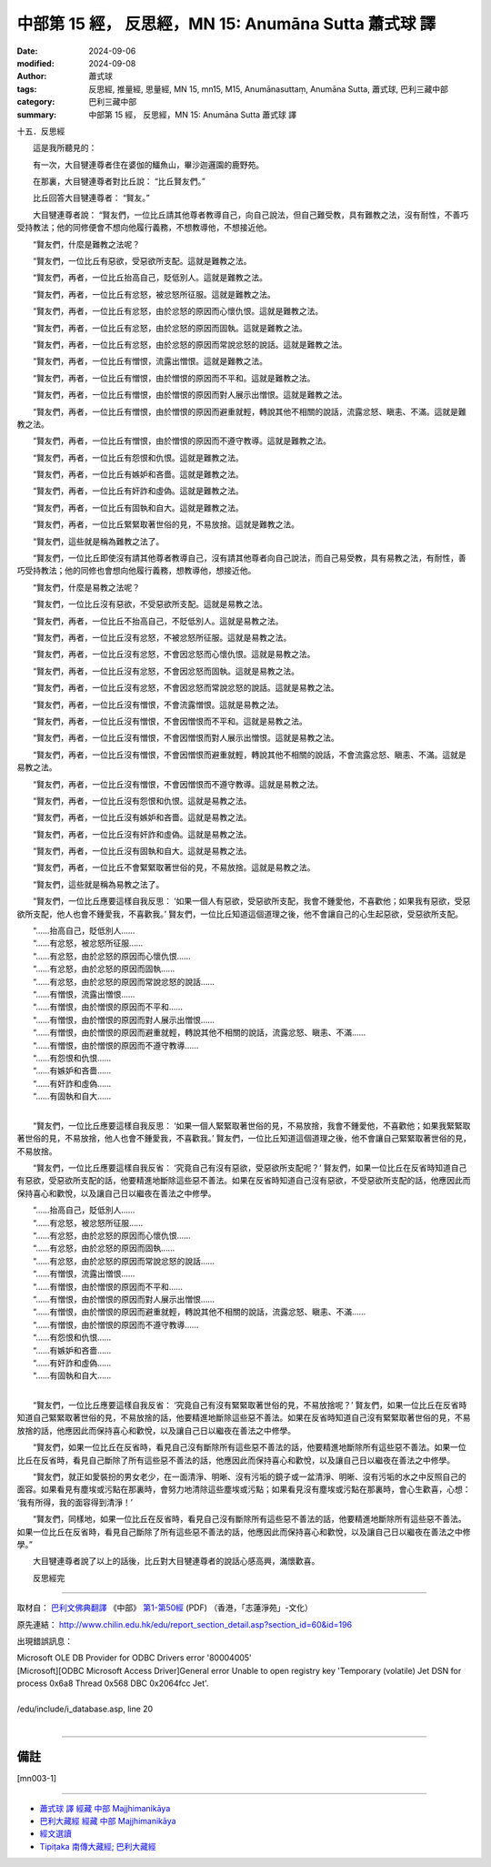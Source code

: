 中部第 15 經， 反思經，MN 15: Anumāna Sutta 蕭式球 譯
====================================================================

:date: 2024-09-06
:modified: 2024-09-08
:author: 蕭式球
:tags: 反思經, 推量經, 思量經, MN 15, mn15, M15, Anumānasuttaṃ, Anumāna Sutta, 蕭式球, 巴利三藏中部
:category: 巴利三藏中部
:summary: 中部第 15 經， 反思經，MN 15: Anumāna Sutta 蕭式球 譯

十五．反思經
　　
　　這是我所聽見的：

　　有一次，大目犍連尊者住在婆伽的鱷魚山，畢沙迦邏園的鹿野苑。

　　在那裏，大目犍連尊者對比丘說： “比丘賢友們。”

　　比丘回答大目犍連尊者： “賢友。”

　　大目犍連尊者說： “賢友們，一位比丘請其他尊者教導自己，向自己說法，但自己難受教，具有難教之法，沒有耐性，不善巧受持教法；他的同修便會不想向他履行義務，不想教導他，不想接近他。

　　“賢友們，什麼是難教之法呢？

　　“賢友們，一位比丘有惡欲，受惡欲所支配。這就是難教之法。

　　“賢友們，再者，一位比丘抬高自己，貶低別人。這就是難教之法。

　　“賢友們，再者，一位比丘有忿怒，被忿怒所征服。這就是難教之法。

　　“賢友們，再者，一位比丘有忿怒，由於忿怒的原因而心懷仇恨。這就是難教之法。

　　“賢友們，再者，一位比丘有忿怒，由於忿怒的原因而固執。這就是難教之法。

　　“賢友們，再者，一位比丘有忿怒，由於忿怒的原因而常說忿怒的說話。這就是難教之法。

　　“賢友們，再者，一位比丘有憎恨，流露出憎恨。這就是難教之法。

　　“賢友們，再者，一位比丘有憎恨，由於憎恨的原因而不平和。這就是難教之法。

　　“賢友們，再者，一位比丘有憎恨，由於憎恨的原因而對人展示出憎恨。這就是難教之法。

　　“賢友們，再者，一位比丘有憎恨，由於憎恨的原因而避重就輕，轉說其他不相關的說話，流露忿怒、瞋恚、不滿。這就是難教之法。

　　“賢友們，再者，一位比丘有憎恨，由於憎恨的原因而不遵守教導。這就是難教之法。

　　“賢友們，再者，一位比丘有怨恨和仇恨。這就是難教之法。

　　“賢友們，再者，一位比丘有嫉妒和吝嗇。這就是難教之法。

　　“賢友們，再者，一位比丘有奸詐和虛偽。這就是難教之法。

　　“賢友們，再者，一位比丘有固執和自大。這就是難教之法。

　　“賢友們，再者，一位比丘緊緊取著世俗的見，不易放捨。這就是難教之法。

　　“賢友們，這些就是稱為難教之法了。

　　“賢友們，一位比丘即使沒有請其他尊者教導自己，沒有請其他尊者向自己說法，而自己易受教，具有易教之法，有耐性，善巧受持教法；他的同修也會想向他履行義務，想教導他，想接近他。

　　“賢友們，什麼是易教之法呢？

　　“賢友們，一位比丘沒有惡欲，不受惡欲所支配。這就是易教之法。

　　“賢友們，再者，一位比丘不抬高自己，不貶低別人。這就是易教之法。

　　“賢友們，再者，一位比丘沒有忿怒，不被忿怒所征服。這就是易教之法。

　　“賢友們，再者，一位比丘沒有忿怒，不會因忿怒而心懷仇恨。這就是易教之法。

　　“賢友們，再者，一位比丘沒有忿怒，不會因忿怒而固執。這就是易教之法。

　　“賢友們，再者，一位比丘沒有忿怒，不會因忿怒而常說忿怒的說話。這就是易教之法。

　　“賢友們，再者，一位比丘沒有憎恨，不會流露憎恨。這就是易教之法。

　　“賢友們，再者，一位比丘沒有憎恨，不會因憎恨而不平和。這就是易教之法。

　　“賢友們，再者，一位比丘沒有憎恨，不會因憎恨而對人展示出憎恨。這就是易教之法。

　　“賢友們，再者，一位比丘沒有憎恨，不會因憎恨而避重就輕，轉說其他不相關的說話，不會流露忿怒、瞋恚、不滿。這就是易教之法。

　　“賢友們，再者，一位比丘沒有憎恨，不會因憎恨而不遵守教導。這就是易教之法。

　　“賢友們，再者，一位比丘沒有怨恨和仇恨。這就是易教之法。

　　“賢友們，再者，一位比丘沒有嫉妒和吝嗇。這就是易教之法。

　　“賢友們，再者，一位比丘沒有奸詐和虛偽。這就是易教之法。

　　“賢友們，再者，一位比丘沒有固執和自大。這就是易教之法。

　　“賢友們，再者，一位比丘不會緊緊取著世俗的見，不易放捨。這就是易教之法。

　　“賢友們，這些就是稱為易教之法了。

　　“賢友們，一位比丘應要這樣自我反思： ‘如果一個人有惡欲，受惡欲所支配，我會不鍾愛他，不喜歡他；如果我有惡欲，受惡欲所支配，他人也會不鍾愛我，不喜歡我。’ 賢友們，一位比丘知道這個道理之後，他不會讓自己的心生起惡欲，受惡欲所支配。

| 　　“……抬高自己，貶低別人……
| 　　“……有忿怒，被忿怒所征服……
| 　　“……有忿怒，由於忿怒的原因而心懷仇恨……
| 　　“……有忿怒，由於忿怒的原因而固執……
| 　　“……有忿怒，由於忿怒的原因而常說忿怒的說話……
| 　　“……有憎恨，流露出憎恨……
| 　　“……有憎恨，由於憎恨的原因而不平和……
| 　　“……有憎恨，由於憎恨的原因而對人展示出憎恨……
| 　　“……有憎恨，由於憎恨的原因而避重就輕，轉說其他不相關的說話，流露忿怒、瞋恚、不滿……
| 　　“……有憎恨，由於憎恨的原因而不遵守教導……
| 　　“……有怨恨和仇恨……
| 　　“……有嫉妒和吝嗇……
| 　　“……有奸詐和虛偽……
| 　　“……有固執和自大……
| 

　　“賢友們，一位比丘應要這樣自我反思： ‘如果一個人緊緊取著世俗的見，不易放捨，我會不鍾愛他，不喜歡他；如果我緊緊取著世俗的見，不易放捨，他人也會不鍾愛我，不喜歡我。’ 賢友們，一位比丘知道這個道理之後，他不會讓自己緊緊取著世俗的見，不易放捨。

　　“賢友們，一位比丘應要這樣自我反省： ‘究竟自己有沒有惡欲，受惡欲所支配呢？’ 賢友們，如果一位比丘在反省時知道自己有惡欲，受惡欲所支配的話，他要精進地斷除這些惡不善法。如果在反省時知道自己沒有惡欲，不受惡欲所支配的話，他應因此而保持喜心和歡悅，以及讓自己日以繼夜在善法之中修學。

| 　　“……抬高自己，貶低別人……
| 　　“……有忿怒，被忿怒所征服……
| 　　“……有忿怒，由於忿怒的原因而心懷仇恨……
| 　　“……有忿怒，由於忿怒的原因而固執……
| 　　“……有忿怒，由於忿怒的原因而常說忿怒的說話……
| 　　“……有憎恨，流露出憎恨……
| 　　“……有憎恨，由於憎恨的原因而不平和……
| 　　“……有憎恨，由於憎恨的原因而對人展示出憎恨……
| 　　“……有憎恨，由於憎恨的原因而避重就輕，轉說其他不相關的說話，流露忿怒、瞋恚、不滿……
| 　　“……有憎恨，由於憎恨的原因而不遵守教導……
| 　　“……有怨恨和仇恨……
| 　　“……有嫉妒和吝嗇……
| 　　“……有奸詐和虛偽……
| 　　“……有固執和自大……
| 

　　“賢友們，一位比丘應要這樣自我反省： ‘究竟自己有沒有緊緊取著世俗的見，不易放捨呢？’ 賢友們，如果一位比丘在反省時知道自己緊緊取著世俗的見，不易放捨的話，他要精進地斷除這些惡不善法。如果在反省時知道自己沒有緊緊取著世俗的見，不易放捨的話，他應因此而保持喜心和歡悅，以及讓自己日以繼夜在善法之中修學。

　　“賢友們，如果一位比丘在反省時，看見自己沒有斷除所有這些惡不善法的話，他要精進地斷除所有這些惡不善法。如果一位比丘在反省時，看見自己斷除了所有這些惡不善法的話，他應因此而保持喜心和歡悅，以及讓自己日以繼夜在善法之中修學。

　　“賢友們，就正如愛裝扮的男女老少，在一面清淨、明晰、沒有污垢的鏡子或一盆清淨、明晰、沒有污垢的水之中反照自己的面容。如果看見有塵埃或污點在那裏時，會努力地清除這些塵埃或污點；如果看見沒有塵埃或污點在那裏時，會心生歡喜，心想： ‘我有所得，我的面容得到清淨！’

　　“賢友們，同樣地，如果一位比丘在反省時，看見自己沒有斷除所有這些惡不善法的話，他要精進地斷除所有這些惡不善法。如果一位比丘在反省時，看見自己斷除了所有這些惡不善法的話，他應因此而保持喜心和歡悅，以及讓自己日以繼夜在善法之中修學。”

　　大目犍連尊者說了以上的話後，比丘對大目犍連尊者的說話心感高興，滿懷歡喜。
　　
　　反思經完

------

取材自： `巴利文佛典翻譯 <https://www.chilin.org/news/news-detail.php?id=202&type=2>`__ 《中部》 `第1-第50經 <https://www.chilin.org/upload/culture/doc/1666608309.pdf>`_ (PDF) （香港，「志蓮淨苑」-文化）

原先連結： http://www.chilin.edu.hk/edu/report_section_detail.asp?section_id=60&id=196

出現錯誤訊息：

| Microsoft OLE DB Provider for ODBC Drivers error '80004005'
| [Microsoft][ODBC Microsoft Access Driver]General error Unable to open registry key 'Temporary (volatile) Jet DSN for process 0x6a8 Thread 0x568 DBC 0x2064fcc Jet'.
| 
| /edu/include/i_database.asp, line 20
| 

------

備註
~~~~~~~~

.. [mn003-1] 

------

- `蕭式球 譯 經藏 中部 Majjhimanikāya <{filename}majjhima-nikaaya-tr-by-siu-sk%zh.rst>`__

- `巴利大藏經 經藏 中部 Majjhimanikāya <{filename}majjhima-nikaaya%zh.rst>`__

- `經文選讀 <{filename}/articles/canon-selected/canon-selected%zh.rst>`__ 

- `Tipiṭaka 南傳大藏經; 巴利大藏經 <{filename}/articles/tipitaka/tipitaka%zh.rst>`__


..
  09-08 finish, created on 2024-09-06

